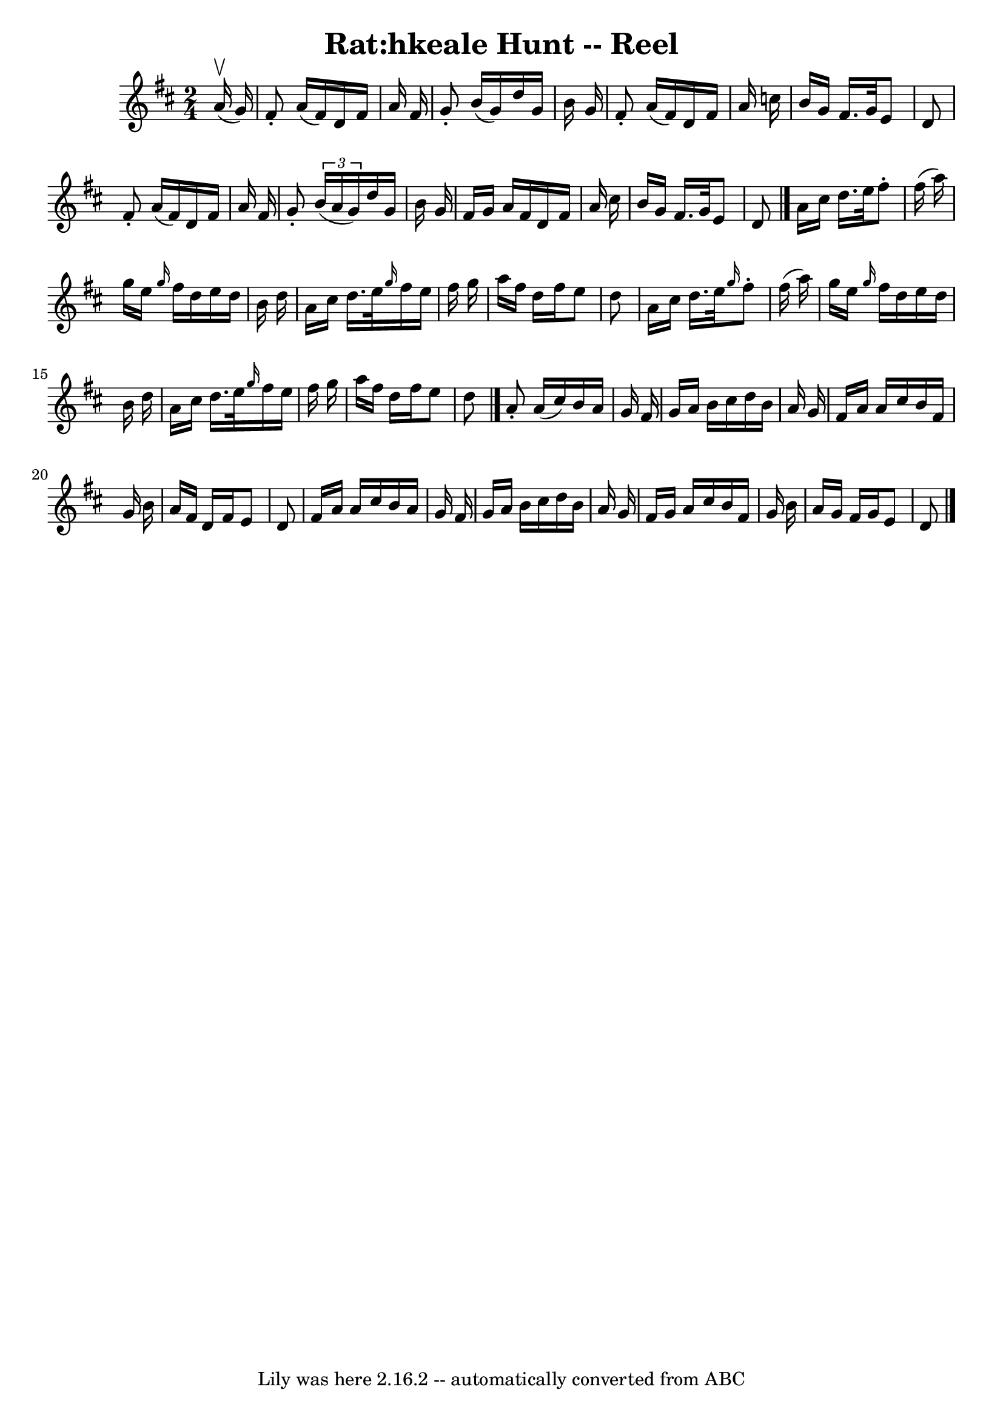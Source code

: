 \version "2.7.40"
\header {
	book = "Ryan's Mammoth Collection"
	crossRefNumber = "1"
	footnotes = "\\\\177\\\\first 2 parts AKA Rolling in the Ryegrass"
	tagline = "Lily was here 2.16.2 -- automatically converted from ABC"
	title = "Rat:hkeale Hunt -- Reel"
}
voicedefault =  {
\set Score.defaultBarType = "empty"

\time 2/4 \key d \major   a'16 ^\upbow(   g'16  -) \bar "|"     fis'8 -.   a'16 
(   fis'16  -)   d'16    fis'16    a'16    fis'16    \bar "|"   g'8 -.   b'16 ( 
  g'16  -)   d''16    g'16    b'16    g'16    \bar "|"   fis'8 -.   a'16 (   
fis'16  -)   d'16    fis'16    a'16    c''16    \bar "|"   b'16    g'16    
fis'16.    g'32    e'8    d'8    \bar "|"     fis'8 -.   a'16 (   fis'16  -)   
d'16    fis'16    a'16    fis'16    \bar "|"   g'8 -.   \times 2/3 {   b'16 (   
a'16    g'16  -) }   d''16    g'16    b'16    g'16    \bar "|"   fis'16    g'16 
   a'16    fis'16    d'16    fis'16    a'16    cis''16    \bar "|"   b'16    
g'16    fis'16.    g'32    e'8    d'8    \bar "|."     a'16    cis''16    
d''16.    e''32    fis''8 -.   fis''16 (   a''16  -)   \bar "|"   g''16    
e''16  \grace {    g''16  }   fis''16    d''16    e''16    d''16    b'16    
d''16    \bar "|"   a'16    cis''16    d''16.    e''32  \grace {    g''16  }   
fis''16    e''16    fis''16    g''16    \bar "|"   a''16    fis''16    d''16    
fis''16    e''8    d''8    \bar "|"     a'16    cis''16    d''16.    e''32  
\grace {    g''16  }   fis''8 -.   fis''16 (   a''16  -)   \bar "|"   g''16    
e''16  \grace {    g''16  }   fis''16    d''16    e''16    d''16    b'16    
d''16    \bar "|"   a'16    cis''16    d''16.    e''32  \grace {    g''16  }   
fis''16    e''16    fis''16    g''16    \bar "|"   a''16    fis''16    d''16    
fis''16    e''8    d''8    \bar "|."     a'8 -.   a'16 (   cis''16  -)   b'16   
 a'16    g'16    fis'16    \bar "|"   g'16    a'16    b'16    cis''16    d''16  
  b'16    a'16    g'16    \bar "|"   fis'16    a'16    a'16    cis''16    b'16  
  fis'16    g'16    b'16    \bar "|"   a'16    fis'16    d'16    fis'16    e'8  
  d'8    \bar "|"     fis'16    a'16    a'16    cis''16    b'16    a'16    g'16 
   fis'16    \bar "|"   g'16    a'16    b'16    cis''16    d''16    b'16    
a'16    g'16    \bar "|"   fis'16    g'16    a'16    cis''16    b'16    fis'16  
  g'16    b'16    \bar "|"   a'16    g'16    fis'16    g'16    e'8    d'8    
\bar "|."   
}

\score{
    <<

	\context Staff="default"
	{
	    \voicedefault 
	}

    >>
	\layout {
	}
	\midi {}
}
